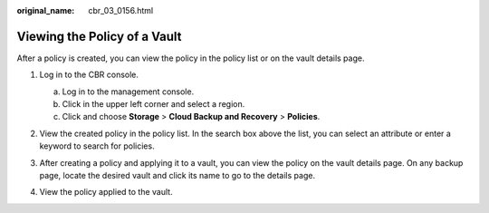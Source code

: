 :original_name: cbr_03_0156.html

.. _cbr_03_0156:

Viewing the Policy of a Vault
=============================

After a policy is created, you can view the policy in the policy list or on the vault details page.

#. Log in to the CBR console.

   a. Log in to the management console.
   b. Click |image1| in the upper left corner and select a region.
   c. Click |image2| and choose **Storage** > **Cloud Backup and Recovery** > **Policies**.

#. View the created policy in the policy list. In the search box above the list, you can select an attribute or enter a keyword to search for policies.

   |image3|

#. After creating a policy and applying it to a vault, you can view the policy on the vault details page. On any backup page, locate the desired vault and click its name to go to the details page.

#. View the policy applied to the vault.

   |image4|

.. |image1| image:: /_static/images/en-us_image_0000002120162156.png
.. |image2| image:: /_static/images/en-us_image_0000002155522085.jpg
.. |image3| image:: /_static/images/en-us_image_0000002155560465.png
.. |image4| image:: /_static/images/en-us_image_0000002155501529.png
